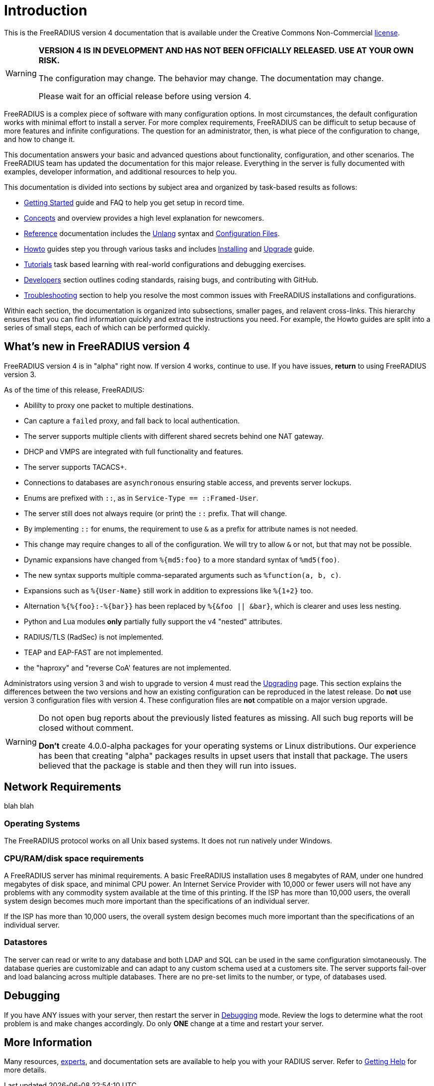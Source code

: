 = Introduction

This is the FreeRADIUS version 4 documentation that is available under
the Creative Commons Non-Commercial xref:LICENSE[license].

[WARNING]
====
*VERSION 4 IS IN DEVELOPMENT AND HAS NOT BEEN OFFICIALLY
RELEASED. USE AT YOUR OWN RISK.*

The configuration may change. The behavior may change. The
documentation may change.

Please wait for an official release before using version 4.
====

FreeRADIUS is a complex piece of software with many configuration
options. In most circumstances, the default configuration works with
minimal effort to install a server.  For more complex requirements,
FreeRADIUS can be difficult to setup because of more features and
infinite configurations. The question for an administrator, then, is
what piece of the configuration to change, and how to change it.

This documentation answers your basic and advanced questions about
functionality, configuration, and other scenarios. The FreeRADIUS team
has updated the documentation for this major release.  Everything in
the server is fully documented with examples, developer information,
and additional resources to help you.

This documentation is divided into sections by subject area and organized by
task-based results as follows:

* xref:getstarted.adoc[Getting Started] guide and FAQ to help you get setup in record time.
* xref:concepts:index.adoc[Concepts] and overview provides a high level explanation for newcomers.
* xref:reference:index.adoc[Reference] documentation includes the xref:reference:unlang/index.adoc[Unlang] syntax and xref:reference:raddb/index.adoc[Configuration Files].
* xref:howto:index.adoc[Howto] guides step you through various tasks and includes xref:howto:installation/index.adoc[Installing] and xref:howto:installation/upgrade.adoc[Upgrade] guide.
* xref:tutorials:new_user.adoc[Tutorials] task based learning with real-world configurations and debugging exercises.
* xref:developers:index.adoc[Developers] section outlines coding standards, raising bugs, and contributing with GitHub.
* xref:ts.adoc[Troubleshooting] section to help you resolve the most common issues with FreeRADIUS installations and configurations.

Within each section, the documentation is organized into subsections,
smaller pages, and relavent cross-links.  This hierarchy ensures that
you can find information quickly and extract the instructions you
need.  For example, the Howto guides are split into a series of small
steps, each of which can be performed quickly.


== What's new in FreeRADIUS version 4

FreeRADIUS version 4 is in "alpha" right now.  If version 4 works,
continue to use.  If you have issues, *return* to using FreeRADIUS
version 3.

As of the time of this release, FreeRADIUS:

* Abililty to proxy one packet to multiple destinations.
* Can capture a `failed` proxy, and fall back to local
  authentication.
* The server supports multiple clients with different shared
  secrets behind one NAT gateway.
* DHCP and VMPS are integrated with full functionality and features.
* The server supports TACACS+.
* Connections to databases are `asynchronous` ensuring stable access,
  and prevents server lockups.
* Enums are prefixed with `::`, as in `Service-Type == ::Framed-User`.
  * The server still does not always require (or print) the `::` prefix.  That will change.
  * By implementing `::` for enums, the requirement to use `&` as a prefix for attribute names is not needed.
  * This change may require changes to all of the configuration.  We will try to allow `&` or not, but that may not be possible.
* Dynamic expansions have changed from `%{md5:foo}` to a more standard syntax of `%md5(foo)`.
  * The new syntax supports multiple comma-separated arguments such as `%function(a, b, c)`.
  * Expansions such as `%{User-Name}`  still work in addition to expressions like `%{1+2}` too.
  * Alternation `%{%{foo}:-%{bar}}` has been replaced by `%{&foo || &bar}`, which is clearer and uses less nesting.
* Python and Lua modules *only* partially fully support the v4 "nested" attributes.
* RADIUS/TLS (RadSec) is not implemented.
* TEAP and EAP-FAST are not implemented.
* the "haproxy" and "reverse CoA' features are not implemented.

Administrators using version 3 and wish to upgrade to version 4
must read the  xref:howto:installation/upgrade.adoc[Upgrading] page.
This section explains the differences between the two versions and
how an existing configuration can be reproduced in the latest
release. Do *not* use version 3 configuration files with version 4. These configuration files are *not* compatible on a major version upgrade.

[WARNING]
====
Do not open bug reports about the previously listed features as missing.
All such bug reports will be closed without comment.

*Don't* create 4.0.0-alpha packages for your operating systems or Linux distributions. Our experience has been that creating "alpha" packages results in upset users that install that package. The users believed that the package is stable and then they will run into issues.
====


== Network Requirements
blah blah


=== Operating Systems

The FreeRADIUS protocol works on all Unix based systems.  It does not
run natively under Windows.


=== CPU/RAM/disk space requirements

A FreeRADIUS server has minimal requirements. A basic FreeRADIUS installation uses 8 megabytes of RAM, under one hundred megabytes of disk space, and minimal CPU power. An Internet Service Provider with 10,000 or fewer users will not have any problems with any commodity system available at the time of this printing. If the ISP has more than 10,000 users, the overall system design becomes much more important than the specifications of an individual server.

If the ISP has more than 10,000 users, the overall system design
becomes much more important than the specifications of an individual
server.


=== Datastores

The server can read or write to any database and both LDAP and SQL can be used in the same configuration simotaneously. The database queries are customizable and can adapt to any custom schema used at a customers site. The server supports fail-over and load balancing across multiple databases. There are no pre-set limits to the number, or type, of databases used.

== Debugging

If you have ANY issues with your server, then restart the server
in xref:radiusd_x.adoc[Debugging] mode. Review the logs to determine what
the root problem is and make changes accordingly. Do only *ONE* change
at a time and restart your server.


== More Information

Many resources, https://www.inkbridge.io/[experts], and documentation sets are available to help you with your RADIUS server. Refer to xref:gethelp.adoc[Getting Help] for more details.

// Copyright (C) 2025 Network RADIUS SAS.  Licenced under CC-by-NC 4.0.
// This documentation was developed by Network RADIUS SAS.
